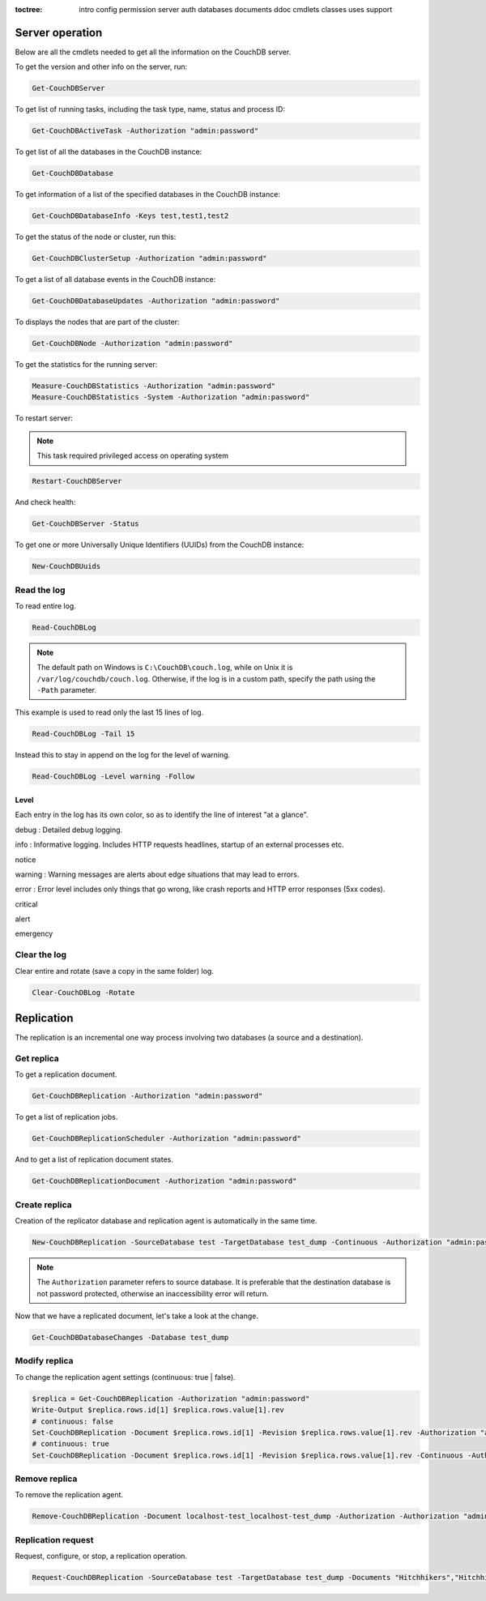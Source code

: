 :toctree:

    intro
    config
    permission
    server
    auth
    databases
    documents
    ddoc
    cmdlets
    classes
    uses
    support

Server operation
================

Below are all the cmdlets needed to get all the information on the CouchDB server.

To get the version and other info on the server, run:

.. code-block:: powershell

    Get-CouchDBServer

To get list of running tasks, including the task type, name, status and process ID:

.. code-block:: powershell

    Get-CouchDBActiveTask -Authorization "admin:password"

To get list of all the databases in the CouchDB instance:

.. code-block:: powershell

    Get-CouchDBDatabase

To get information of a list of the specified databases in the CouchDB instance:

.. code-block:: powershell

    Get-CouchDBDatabaseInfo -Keys test,test1,test2

To get the status of the node or cluster, run this:

.. code-block:: powershell

    Get-CouchDBClusterSetup -Authorization "admin:password"

To get a list of all database events in the CouchDB instance:

.. code-block:: powershell

    Get-CouchDBDatabaseUpdates -Authorization "admin:password"

To displays the nodes that are part of the cluster:

.. code-block:: powershell

    Get-CouchDBNode -Authorization "admin:password"

To get the statistics for the running server:

.. code-block:: powershell

    Measure-CouchDBStatistics -Authorization "admin:password"
    Measure-CouchDBStatistics -System -Authorization "admin:password"

To restart server:

.. note::
    This task required privileged access on operating system


.. code-block:: powershell

    Restart-CouchDBServer

And check health:

.. code-block:: powershell

    Get-CouchDBServer -Status

To get one or more Universally Unique Identifiers (UUIDs) from the CouchDB instance:

.. code-block:: powershell

    New-CouchDBUuids

Read the log
____________

To read entire log.

.. code-block:: powershell

    Read-CouchDBLog

.. note::
    The default path on Windows is ``C:\CouchDB\couch.log``, while on Unix it is ``/var/log/couchdb/couch.log``.
    Otherwise, if the log is in a custom path, specify the path using the ``-Path`` parameter.

This example is used to read only the last 15 lines of log.

.. code-block:: powershell

    Read-CouchDBLog -Tail 15

Instead this to stay in append on the log for the level of warning.

.. code-block:: powershell

    Read-CouchDBLog -Level warning -Follow

Level
*****

Each entry in the log has its own color, so as to identify the line of interest "at a glance".

.. role:: goldenrod 
.. role:: dimgray
.. role:: gray
.. role:: yellow
.. role:: red
.. role:: darkred
.. role:: darkmagenta
.. role:: magenta

.. raw:: html

  <style type="text/css"><!--
   .goldenrod {color: goldenrod;}
   .dimgray {color: dimgray;}
   .gray {color: gray;}
   .yellow {color: yellow;}
   .red {color: red;}
   .darkred {color: darkred;}
   .darkmagenta {color: darkmagenta;}
   .magenta {color: magenta;}
   --></style>

:goldenrod:`debug` : Detailed debug logging.

:dimgray:`info` : Informative logging. Includes HTTP requests headlines, startup of an external processes etc.

:gray:`notice`

:yellow:`warning` : Warning messages are alerts about edge situations that may lead to errors.

:red:`error` : Error level includes only things that go wrong, like crash reports and HTTP error responses (5xx codes).

:darkred:`critical`

:darkmagenta:`alert`

:magenta:`emergency`

Clear the log
_____________

Clear entire and rotate (save a copy in the same folder) log.

.. code-block:: powershell

    Clear-CouchDBLog -Rotate


Replication
===========

The replication is an incremental one way process involving two databases (a source and a destination).

Get replica
___________

To get a replication document.

.. code-block:: powershell

    Get-CouchDBReplication -Authorization "admin:password"

To get a list of replication jobs.

.. code-block:: powershell

    Get-CouchDBReplicationScheduler -Authorization "admin:password"

And to get a list of replication document states.

.. code-block:: powershell

    Get-CouchDBReplicationDocument -Authorization "admin:password"

Create replica
______________

Creation of the replicator database and replication agent is automatically in the same time.

.. code-block:: powershell

    New-CouchDBReplication -SourceDatabase test -TargetDatabase test_dump -Continuous -Authorization "admin:password"

.. note::
    The ``Authorization`` parameter refers to source database. 
    It is preferable that the destination database is not password protected, otherwise an inaccessibility error will return.

Now that we have a replicated document, let's take a look at the change.

.. code-block:: powershell

    Get-CouchDBDatabaseChanges -Database test_dump

Modify replica
______________

To change the replication agent settings (continuous: true | false).

.. code-block:: powershell

    $replica = Get-CouchDBReplication -Authorization "admin:password"
    Write-Output $replica.rows.id[1] $replica.rows.value[1].rev
    # continuous: false
    Set-CouchDBReplication -Document $replica.rows.id[1] -Revision $replica.rows.value[1].rev -Authorization "admin:password"
    # continuous: true
    Set-CouchDBReplication -Document $replica.rows.id[1] -Revision $replica.rows.value[1].rev -Continuous -Authorization "admin:password"

Remove replica
______________

To remove the replication agent.

.. code-block:: powershell

    Remove-CouchDBReplication -Document localhost-test_localhost-test_dump -Authorization -Authorization "admin:password"

Replication request
____________________

Request, configure, or stop, a replication operation.

.. code-block:: powershell

    Request-CouchDBReplication -SourceDatabase test -TargetDatabase test_dump -Documents "Hitchhikers","Hitchhikers_Guide" -Authorization "admin:password"